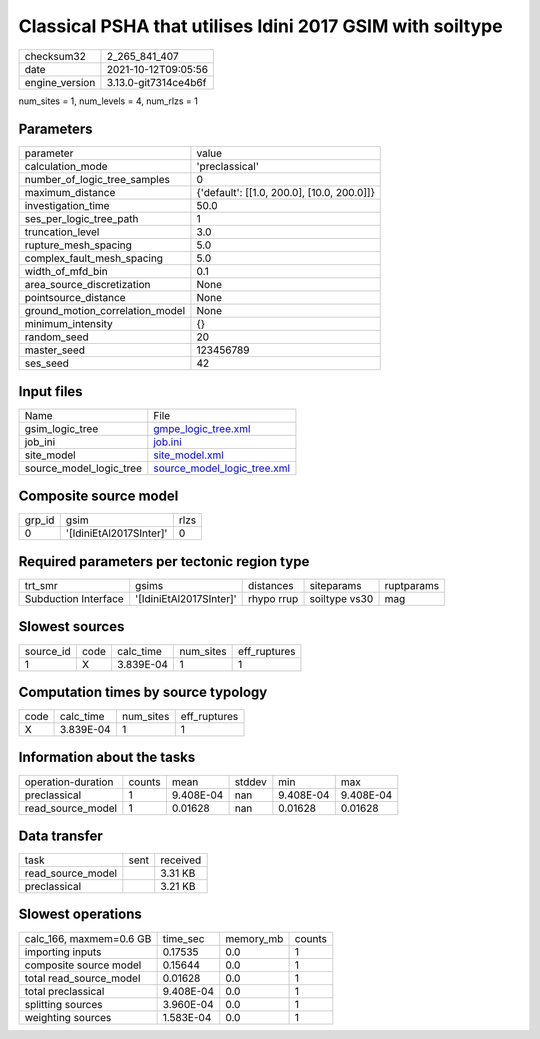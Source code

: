 Classical PSHA that utilises Idini 2017 GSIM with soiltype
==========================================================

+----------------+----------------------+
| checksum32     | 2_265_841_407        |
+----------------+----------------------+
| date           | 2021-10-12T09:05:56  |
+----------------+----------------------+
| engine_version | 3.13.0-git7314ce4b6f |
+----------------+----------------------+

num_sites = 1, num_levels = 4, num_rlzs = 1

Parameters
----------
+---------------------------------+--------------------------------------------+
| parameter                       | value                                      |
+---------------------------------+--------------------------------------------+
| calculation_mode                | 'preclassical'                             |
+---------------------------------+--------------------------------------------+
| number_of_logic_tree_samples    | 0                                          |
+---------------------------------+--------------------------------------------+
| maximum_distance                | {'default': [[1.0, 200.0], [10.0, 200.0]]} |
+---------------------------------+--------------------------------------------+
| investigation_time              | 50.0                                       |
+---------------------------------+--------------------------------------------+
| ses_per_logic_tree_path         | 1                                          |
+---------------------------------+--------------------------------------------+
| truncation_level                | 3.0                                        |
+---------------------------------+--------------------------------------------+
| rupture_mesh_spacing            | 5.0                                        |
+---------------------------------+--------------------------------------------+
| complex_fault_mesh_spacing      | 5.0                                        |
+---------------------------------+--------------------------------------------+
| width_of_mfd_bin                | 0.1                                        |
+---------------------------------+--------------------------------------------+
| area_source_discretization      | None                                       |
+---------------------------------+--------------------------------------------+
| pointsource_distance            | None                                       |
+---------------------------------+--------------------------------------------+
| ground_motion_correlation_model | None                                       |
+---------------------------------+--------------------------------------------+
| minimum_intensity               | {}                                         |
+---------------------------------+--------------------------------------------+
| random_seed                     | 20                                         |
+---------------------------------+--------------------------------------------+
| master_seed                     | 123456789                                  |
+---------------------------------+--------------------------------------------+
| ses_seed                        | 42                                         |
+---------------------------------+--------------------------------------------+

Input files
-----------
+-------------------------+--------------------------------------------------------------+
| Name                    | File                                                         |
+-------------------------+--------------------------------------------------------------+
| gsim_logic_tree         | `gmpe_logic_tree.xml <gmpe_logic_tree.xml>`_                 |
+-------------------------+--------------------------------------------------------------+
| job_ini                 | `job.ini <job.ini>`_                                         |
+-------------------------+--------------------------------------------------------------+
| site_model              | `site_model.xml <site_model.xml>`_                           |
+-------------------------+--------------------------------------------------------------+
| source_model_logic_tree | `source_model_logic_tree.xml <source_model_logic_tree.xml>`_ |
+-------------------------+--------------------------------------------------------------+

Composite source model
----------------------
+--------+-------------------------+------+
| grp_id | gsim                    | rlzs |
+--------+-------------------------+------+
| 0      | '[IdiniEtAl2017SInter]' | 0    |
+--------+-------------------------+------+

Required parameters per tectonic region type
--------------------------------------------
+----------------------+-------------------------+------------+---------------+------------+
| trt_smr              | gsims                   | distances  | siteparams    | ruptparams |
+----------------------+-------------------------+------------+---------------+------------+
| Subduction Interface | '[IdiniEtAl2017SInter]' | rhypo rrup | soiltype vs30 | mag        |
+----------------------+-------------------------+------------+---------------+------------+

Slowest sources
---------------
+-----------+------+-----------+-----------+--------------+
| source_id | code | calc_time | num_sites | eff_ruptures |
+-----------+------+-----------+-----------+--------------+
| 1         | X    | 3.839E-04 | 1         | 1            |
+-----------+------+-----------+-----------+--------------+

Computation times by source typology
------------------------------------
+------+-----------+-----------+--------------+
| code | calc_time | num_sites | eff_ruptures |
+------+-----------+-----------+--------------+
| X    | 3.839E-04 | 1         | 1            |
+------+-----------+-----------+--------------+

Information about the tasks
---------------------------
+--------------------+--------+-----------+--------+-----------+-----------+
| operation-duration | counts | mean      | stddev | min       | max       |
+--------------------+--------+-----------+--------+-----------+-----------+
| preclassical       | 1      | 9.408E-04 | nan    | 9.408E-04 | 9.408E-04 |
+--------------------+--------+-----------+--------+-----------+-----------+
| read_source_model  | 1      | 0.01628   | nan    | 0.01628   | 0.01628   |
+--------------------+--------+-----------+--------+-----------+-----------+

Data transfer
-------------
+-------------------+------+----------+
| task              | sent | received |
+-------------------+------+----------+
| read_source_model |      | 3.31 KB  |
+-------------------+------+----------+
| preclassical      |      | 3.21 KB  |
+-------------------+------+----------+

Slowest operations
------------------
+-------------------------+-----------+-----------+--------+
| calc_166, maxmem=0.6 GB | time_sec  | memory_mb | counts |
+-------------------------+-----------+-----------+--------+
| importing inputs        | 0.17535   | 0.0       | 1      |
+-------------------------+-----------+-----------+--------+
| composite source model  | 0.15644   | 0.0       | 1      |
+-------------------------+-----------+-----------+--------+
| total read_source_model | 0.01628   | 0.0       | 1      |
+-------------------------+-----------+-----------+--------+
| total preclassical      | 9.408E-04 | 0.0       | 1      |
+-------------------------+-----------+-----------+--------+
| splitting sources       | 3.960E-04 | 0.0       | 1      |
+-------------------------+-----------+-----------+--------+
| weighting sources       | 1.583E-04 | 0.0       | 1      |
+-------------------------+-----------+-----------+--------+